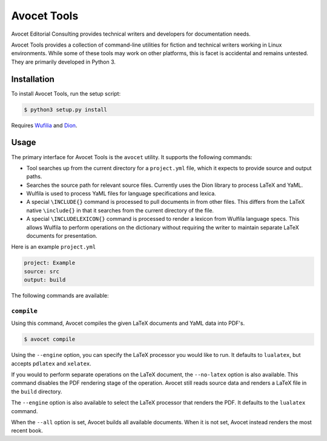 Avocet Tools
##############

Avocet Editorial Consulting provides technical writers and developers for documentation needs.

Avocet Tools provides a collection of command-line utilities for fiction and technical writers working in Linux environments.  While some of these tools may work on other platforms, this is facet is accidental and remains untested.  They are primarily developed in Python 3.

Installation
**************

To install Avocet Tools, run the setup script:

.. code-block:: console

   $ python3 setup.py install

Requires `Wufilia <https://github.com/avoceteditors/wulfila>`_ and `Dion <https://github.com/avoceteditors/dion>`_.

Usage
******

The primary interface for Avocet Tools is the ``avocet`` utility.  It supports the following commands:

* Tool searches up from the current directory for a ``project.yml`` file, which it expects to provide source and output paths.

* Searches the source path for relevant source files.  Currently uses the Dion library to process LaTeX and YaML. 

* Wulfila is used to process YaML files for language specifications and lexica.

* A special ``\INCLUDE{}`` command is processed to pull documents in from other files.  This differs from the LaTeX native ``\include{}`` in that it searches from the current directory of the file.

* A special ``\INCLUDELEXICON{}`` command is processed to render a lexicon from Wulfila language specs.  This allows Wulfila to perform operations on the dictionary without requiring the writer to maintain separate LaTeX documents for presentation.

Here is an example ``project.yml``

.. code-block:: yaml

   project: Example
   source: src
   output: build

The following commands are available:

``compile``
==================

Using this command, Avocet compiles the given LaTeX documents and YaML data into PDF's.

.. code-block:: console

   $ avocet compile

Using the ``--engine`` option, you can specify the LaTeX processor you would like to run.  It defaults to ``lualatex``, but accepts ``pdlatex`` and ``xelatex``.

If you would to perform separate operations on the LaTeX document, the ``--no-latex`` option is also available.  This command disables the PDF rendering stage of the operation.  Avocet still reads source data and renders a LaTeX file in the ``build`` directory.

The ``--engine`` option is also available to select the LaTeX processor that renders the PDF.  It defaults to the ``lualatex`` command.

When the ``--all`` option is set, Avocet builds all available documents.  When it is not set, Avocet instead renders the most recent book.

